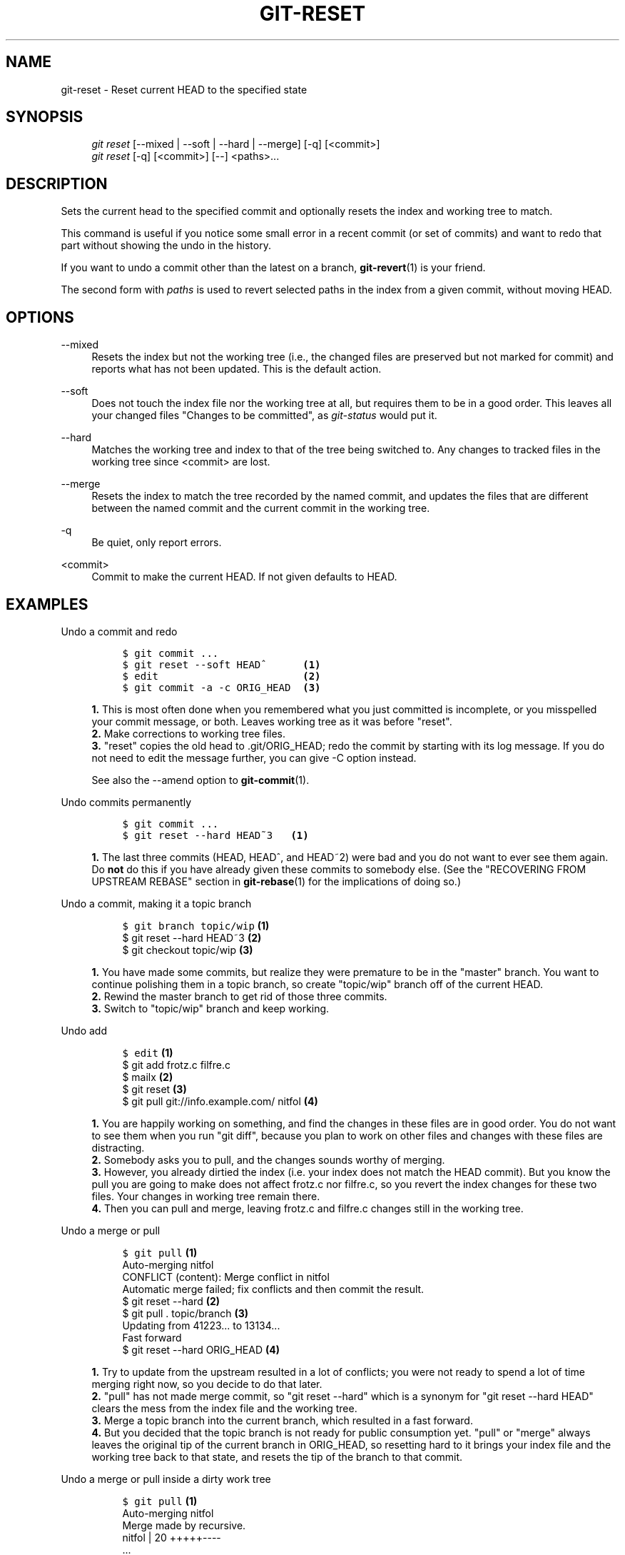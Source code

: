 .\"     Title: git-reset
.\"    Author: 
.\" Generator: DocBook XSL Stylesheets v1.73.2 <http://docbook.sf.net/>
.\"      Date: 12/29/2008
.\"    Manual: Git Manual
.\"    Source: Git 1.6.1.28.gc32f76
.\"
.TH "GIT\-RESET" "1" "12/29/2008" "Git 1\.6\.1\.28\.gc32f76" "Git Manual"
.\" disable hyphenation
.nh
.\" disable justification (adjust text to left margin only)
.ad l
.SH "NAME"
git-reset - Reset current HEAD to the specified state
.SH "SYNOPSIS"
.sp
.RS 4
.nf
\fIgit reset\fR [\-\-mixed | \-\-soft | \-\-hard | \-\-merge] [\-q] [<commit>]
\fIgit reset\fR [\-q] [<commit>] [\-\-] <paths>\&...
.fi
.RE
.SH "DESCRIPTION"
Sets the current head to the specified commit and optionally resets the index and working tree to match\.

This command is useful if you notice some small error in a recent commit (or set of commits) and want to redo that part without showing the undo in the history\.

If you want to undo a commit other than the latest on a branch, \fBgit-revert\fR(1) is your friend\.

The second form with \fIpaths\fR is used to revert selected paths in the index from a given commit, without moving HEAD\.
.SH "OPTIONS"
.PP
\-\-mixed
.RS 4
Resets the index but not the working tree (i\.e\., the changed files are preserved but not marked for commit) and reports what has not been updated\. This is the default action\.
.RE
.PP
\-\-soft
.RS 4
Does not touch the index file nor the working tree at all, but requires them to be in a good order\. This leaves all your changed files "Changes to be committed", as \fIgit\-status\fR would put it\.
.RE
.PP
\-\-hard
.RS 4
Matches the working tree and index to that of the tree being switched to\. Any changes to tracked files in the working tree since <commit> are lost\.
.RE
.PP
\-\-merge
.RS 4
Resets the index to match the tree recorded by the named commit, and updates the files that are different between the named commit and the current commit in the working tree\.
.RE
.PP
\-q
.RS 4
Be quiet, only report errors\.
.RE
.PP
<commit>
.RS 4
Commit to make the current HEAD\. If not given defaults to HEAD\.
.RE
.SH "EXAMPLES"
.PP
Undo a commit and redo
.RS 4
.sp
.RS 4
.nf

\.ft C
$ git commit \.\.\.
$ git reset \-\-soft HEAD^      \fB(1)\fR
$ edit                        \fB(2)\fR
$ git commit \-a \-c ORIG_HEAD  \fB(3)\fR
\.ft

.fi
.RE
.sp
\fB1. \fRThis is most often done when you remembered what you just committed is incomplete, or you misspelled your commit message, or both\. Leaves working tree as it was before "reset"\.
.br
\fB2. \fRMake corrections to working tree files\.
.br
\fB3. \fR"reset" copies the old head to \.git/ORIG_HEAD; redo the commit by starting with its log message\. If you do not need to edit the message further, you can give \-C option instead\.

See also the \-\-amend option to \fBgit-commit\fR(1)\.
.br
.RE
.PP
Undo commits permanently
.RS 4
.sp
.RS 4
.nf

\.ft C
$ git commit \.\.\.
$ git reset \-\-hard HEAD~3   \fB(1)\fR
\.ft

.fi
.RE
.sp
\fB1. \fRThe last three commits (HEAD, HEAD^, and HEAD~2) were bad and you do not want to ever see them again\. Do \fBnot\fR do this if you have already given these commits to somebody else\. (See the "RECOVERING FROM UPSTREAM REBASE" section in \fBgit-rebase\fR(1) for the implications of doing so\.)
.br
.RE
.PP
Undo a commit, making it a topic branch
.RS 4
.sp
.RS 4
.nf

\.ft C
$ git branch topic/wip     \fB(1)\fR
$ git reset \-\-hard HEAD~3  \fB(2)\fR
$ git checkout topic/wip   \fB(3)\fR
\.ft

.fi
.RE
.sp
\fB1. \fRYou have made some commits, but realize they were premature to be in the "master" branch\. You want to continue polishing them in a topic branch, so create "topic/wip" branch off of the current HEAD\.
.br
\fB2. \fRRewind the master branch to get rid of those three commits\.
.br
\fB3. \fRSwitch to "topic/wip" branch and keep working\.
.br
.RE
.PP
Undo add
.RS 4
.sp
.RS 4
.nf

\.ft C
$ edit                                     \fB(1)\fR
$ git add frotz\.c filfre\.c
$ mailx                                    \fB(2)\fR
$ git reset                                \fB(3)\fR
$ git pull git://info\.example\.com/ nitfol  \fB(4)\fR
\.ft

.fi
.RE
.sp
\fB1. \fRYou are happily working on something, and find the changes in these files are in good order\. You do not want to see them when you run "git diff", because you plan to work on other files and changes with these files are distracting\.
.br
\fB2. \fRSomebody asks you to pull, and the changes sounds worthy of merging\.
.br
\fB3. \fRHowever, you already dirtied the index (i\.e\. your index does not match the HEAD commit)\. But you know the pull you are going to make does not affect frotz\.c nor filfre\.c, so you revert the index changes for these two files\. Your changes in working tree remain there\.
.br
\fB4. \fRThen you can pull and merge, leaving frotz\.c and filfre\.c changes still in the working tree\.
.br
.RE
.PP
Undo a merge or pull
.RS 4
.sp
.RS 4
.nf

\.ft C
$ git pull                         \fB(1)\fR
Auto\-merging nitfol
CONFLICT (content): Merge conflict in nitfol
Automatic merge failed; fix conflicts and then commit the result\.
$ git reset \-\-hard                 \fB(2)\fR
$ git pull \. topic/branch          \fB(3)\fR
Updating from 41223\.\.\. to 13134\.\.\.
Fast forward
$ git reset \-\-hard ORIG_HEAD       \fB(4)\fR
\.ft

.fi
.RE
.sp
\fB1. \fRTry to update from the upstream resulted in a lot of conflicts; you were not ready to spend a lot of time merging right now, so you decide to do that later\.
.br
\fB2. \fR"pull" has not made merge commit, so "git reset \-\-hard" which is a synonym for "git reset \-\-hard HEAD" clears the mess from the index file and the working tree\.
.br
\fB3. \fRMerge a topic branch into the current branch, which resulted in a fast forward\.
.br
\fB4. \fRBut you decided that the topic branch is not ready for public consumption yet\. "pull" or "merge" always leaves the original tip of the current branch in ORIG_HEAD, so resetting hard to it brings your index file and the working tree back to that state, and resets the tip of the branch to that commit\.
.br
.RE
.PP
Undo a merge or pull inside a dirty work tree
.RS 4
.sp
.RS 4
.nf

\.ft C
$ git pull                         \fB(1)\fR
Auto\-merging nitfol
Merge made by recursive\.
 nitfol                |   20 +++++\-\-\-\-
 \.\.\.
$ git reset \-\-merge ORIG_HEAD      \fB(2)\fR
\.ft

.fi
.RE
.sp
\fB1. \fREven if you may have local modifications in your working tree, you can safely say "git pull" when you know that the change in the other branch does not overlap with them\.
.br
\fB2. \fRAfter inspecting the result of the merge, you may find that the change in the other branch is unsatisfactory\. Running "git reset \-\-hard ORIG_HEAD" will let you go back to where you were, but it will discard your local changes, which you do not want\. "git reset \-\-merge" keeps your local changes\.
.br
.RE
.PP
Interrupted workflow
.RS 4
Suppose you are interrupted by an urgent fix request while you are in the middle of a large change\. The files in your working tree are not in any shape to be committed yet, but you need to get to the other branch for a quick bugfix\.

.sp
.RS 4
.nf

\.ft C
$ git checkout feature ;# you were working in "feature" branch and
$ work work work       ;# got interrupted
$ git commit \-a \-m "snapshot WIP"                 \fB(1)\fR
$ git checkout master
$ fix fix fix
$ git commit ;# commit with real log
$ git checkout feature
$ git reset \-\-soft HEAD^ ;# go back to WIP state  \fB(2)\fR
$ git reset                                       \fB(3)\fR
\.ft

.fi
.RE
.sp
\fB1. \fRThis commit will get blown away so a throw\-away log message is OK\.
.br
\fB2. \fRThis removes the \fIWIP\fR commit from the commit history, and sets your working tree to the state just before you made that snapshot\.
.br
\fB3. \fRAt this point the index file still has all the WIP changes you committed as \fIsnapshot WIP\fR\. This updates the index to show your WIP files as uncommitted\.

See also \fBgit-stash\fR(1)\.
.br
.RE
.PP
Reset a single file in the index
.RS 4
Suppose you have added a file to your index, but later decide you do not want to add it to your commit\. You can remove the file from the index while keeping your changes with git reset\.

.sp
.RS 4
.nf

\.ft C
$ git reset \-\- frotz\.c                      \fB(1)\fR
$ git commit \-m "Commit files in index"     \fB(2)\fR
$ git add frotz\.c                           \fB(3)\fR
\.ft

.fi
.RE
.sp
\fB1. \fRThis removes the file from the index while keeping it in the working directory\.
.br
\fB2. \fRThis commits all other changes in the index\.
.br
\fB3. \fRAdds the file to the index again\.
.br
.RE
.SH "AUTHOR"
Written by Junio C Hamano <gitster@pobox\.com> and Linus Torvalds <torvalds@osdl\.org>
.SH "DOCUMENTATION"
Documentation by Junio C Hamano and the git\-list <git@vger\.kernel\.org>\.
.SH "GIT"
Part of the \fBgit\fR(1) suite

